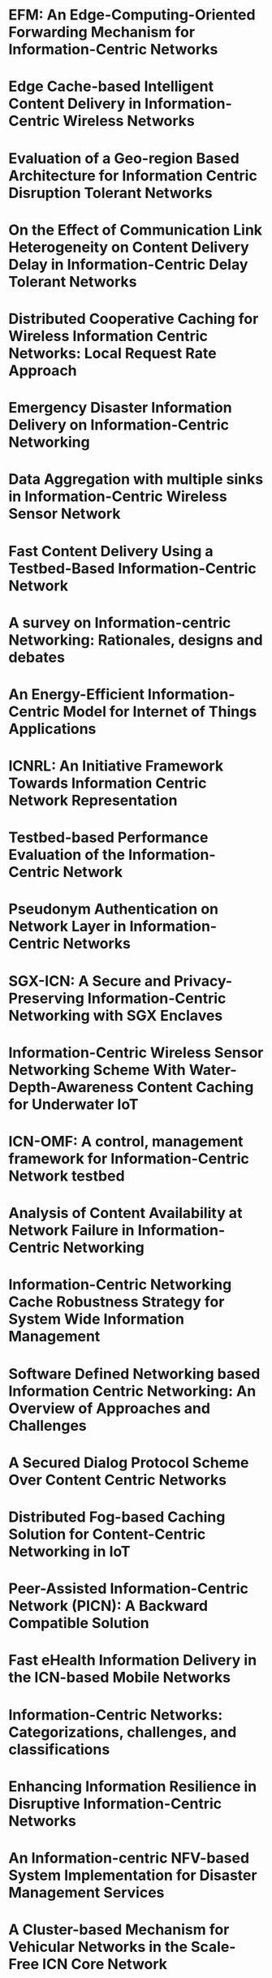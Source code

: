 * EFM: An Edge-Computing-Oriented Forwarding Mechanism for Information-Centric Networks
* Edge Cache-based Intelligent Content Delivery in Information-Centric Wireless Networks
* Evaluation of a Geo-region Based Architecture for Information Centric Disruption Tolerant Networks
* On the Effect of Communication Link Heterogeneity on Content Delivery Delay in Information-Centric Delay Tolerant Networks
* Distributed Cooperative Caching for Wireless Information Centric Networks: Local Request Rate Approach
* Emergency Disaster Information Delivery on Information-Centric Networking
* Data Aggregation with multiple sinks in Information-Centric Wireless Sensor Network
* Fast Content Delivery Using a Testbed-Based Information-Centric Network
* A survey on Information-centric Networking: Rationales, designs and debates
* An Energy-Efficient Information-Centric Model for Internet of Things Applications
* ICNRL: An Initiative Framework Towards Information Centric Network Representation
* Testbed-based Performance Evaluation of the Information-Centric Network
* Pseudonym Authentication on Network Layer in Information-Centric Networks
* SGX-ICN: A Secure and Privacy-Preserving Information-Centric Networking with SGX Enclaves
* Information-Centric Wireless Sensor Networking Scheme With Water-Depth-Awareness Content Caching for Underwater IoT
* ICN-OMF: A control, management framework for Information-Centric Network testbed
* Analysis of Content Availability at Network Failure in Information-Centric Networking
* Information-Centric Networking Cache Robustness Strategy for System Wide Information Management
* Software Defined Networking based Information Centric Networking: An Overview of Approaches and Challenges
* A Secured Dialog Protocol Scheme Over Content Centric Networks
* Distributed Fog-based Caching Solution for Content-Centric Networking in IoT
* Peer-Assisted Information-Centric Network (PICN): A Backward Compatible Solution
* Fast eHealth Information Delivery in the ICN-based Mobile Networks
* Information-Centric Networks: Categorizations, challenges, and classifications
* Enhancing Information Resilience in Disruptive Information-Centric Networks
* An Information-centric NFV-based System Implementation for Disaster Management Services
* A Cluster-based Mechanism for Vehicular Networks in the Scale-Free ICN Core Network
* Topology-based data dissemination approaches for large scale data centric networking architecture
* Propose of the dynamic route switching method in Information-Centric Networking-based wireless sensor network
* An information-centric multiple-source routing scheme for wireless sensor networks
* Age of Information Modeling and Optimization for Fast Information Dissemination in Vehicular Social Networks
* Application of Fault Management to Information-Centric Networking
* E-health application using network coding based caching for Information-centric networking (ICN)
* Content-Centric Community-Aware Mobile Social Network Routing Scheme
* An Efficient Congestion Control Model utilizing IoT wireless sensors in Information-Centric Networks
* Performance-based congestion control in information centric network
* Time Based Concave Cache Pricing for Information-centric Networks
* A state-of-the-art environment for research, design, evaluation, prototyping, and integration of dual-use advanced networking and network-centric information technologies
* A network virtualization framework for information centric data center networks
* Review on Network Function Virtualization in Information-Centric Networking
* LAC: Introducing latency-aware caching in Information-Centric Networks
* Improving network performance of healthcare services using Content-Centric Network model
* Hete_MESE: Multi-Dimensional Community Detection Algorithm Based on Multiplex Network Extraction and Seed Expansion for Heterogeneous Information Networks
* A Novel Forwarding and Caching Scheme for Information-Centric Software-Defined Networks
* HHR: hierarchical hybrid routing scheme for information-centric network
* X-centric positioning: A combination of device-centric and multi-rat network-centric positioning approaches in NGN
* Challenges of name resolution service for information centric networking toward IoT
* In-Network Data Aggregation for Information-Centric WSNs using Unsupervised Machine Learning Techniques
* Identity-based Secret Sharing Access Control Framework for Information-Centric Networking
* FCSS: Fog-Computing-based Content-Aware Filtering for Security Services in Information-Centric Social Networks
** 9350827
** 8606009
** 8685612
** 9842628
** 8940723
** 8690535
** 6799475
** 9478856
** 7188520
** 9807720
** 8605940
** 9289603
** 9063215
** 9350832
** 9351540
** 7057932
** 9269071
** 9084131
** 9493541
** 9853045
** 9700561
** 8100706
** 9621123
** 6839927
** 8306511
*** Information-Centric Networking (ICN) has attracted much attention as a promising future network design, which presents a paradigm shift from host-centric to content-centric. However, in edge computing scenarios, there is still no specific ICN forwarding mechanism to improve transmission performance. In this paper, we propose an edge-oriented forwarding mechanism...Show More
*** As mobile data traffic increases explosively, content delivery issue in the Internet is a growing concern. In order to fundamentally solve this problem, information-centric networking has recently been proposed and applied to wireless networks. However, the influence of edge caches and related decision schemes on the performance of content delivery is largely ignored in the...Show More
*** Information Centric Disruption Tolerant Networks (ICDTNs) have recently been proposed as a powerful approach to provide effective data and information sharing when existing communication infrastructures are degraded or destroyed. This paper explores using a hybrid approach for ICDTN construction using Named Data Networking (NDN) and DTN architectures that avoids the n...Show More
*** In recent years, it is expected that ICDTN (Information-Centric Delay/Disruption- Tolerant Net-working) incorporating the communication paradigm of Information-Centric Networks will be realized in an environment where communication links between nodes are intermittent, and its effectiveness has been actively investigated. To realize efficient content delivery in ICDTN...Show More
*** In present decade, new technologies emerging very fast which gives the facilities to both service providers and consumers. Smartphones and Tablets armed with abundant of storage capacity, fast processors speed and recent layer-2 technology, which permit the D2D communication that increases the performance of in-network wireless communication. These factors motivates to devise a new paradigm ...Show More
*** Information-Centric Networking (ICN) is attracting attention as a content distribution method against increasing network traffic. On the other hand, emergency information is required to be reliably transmitted even under network traffic congestions. This paper analyses network congestions of ICN. And we propose a new method that a router adds emergency ...Show More
*** Many studies have explored data aggregation in different network architectures. There are two critical methods in data aggregation: Directed Diffusion in flat networks, and Tree-Based Data Aggregation in hierarchical networks. However, each data aggregation method has problems in multiple-sink environments. In Directed Diffusion, even if one sink has already reinforced a high-qua...Show More
*** Key requirements for a better performance of multimedia applications typically include lower latency, improved security, faster content retrieval, and adjustability to the traffic load. However, the current Internet often fails to meet the requirements due to the drawbacks of the host-oriented communication architecture. Those drawbacks can be overcome by a well-recognized networking paradig...Show More
*** The basic function of the Internet is to delivery data (what) to serve the needs of all applications. IP names the attachment points (where) to facilitate ubiquitous interconnectivity as the current way to deliver data. The fundamental mismatch between data delivery and naming attachment points leads to a lot of challenges, e.g., mapping from data name to IP address, handling dynamics of underlyin...Show More
*** The Information-Centric Networking (ICN) is considered a network paradigm for the Internet of Things (IoT) applications. ICN works on data naming conventions and fits perfectly in distributed computing. LoRa has been adopted for long-range, interference-free communication for multiple IoT applications. We demonstrate that LoRa networks' energy consumption can be signi...Show More
*** The exponentially growing demand for computational resources prevents the Information Centric Networking (ICN) being deployed in practice due to the high dimensional sparse data computation. However, we argue that Network Representation Learning (NRL) can help to solve the problem by transforming the raw network information data into low-dimensional dense adjace...Show More
*** Proliferation of the Internet usage is rapidly increasing, and it is necessary to support the performance requirements for multimedia applications, including lower latency, improved security, faster content retrieval, and adjustability to the traffic load. Nevertheless, because the current Internet architecture is a host-oriented one, it often fails to support the necessary demands such as fast co...Show More
*** The current data-centric security architecture for the Information Centric Network (ICN) does not provide efficient user authentication mechanisms, thus causing undesirable issues such as interest flooding attacks (IFA). In order to address them, this paper proposes a pseudonym authentication scheme on network layer based on the system of identity-based cryptography (...Show More
*** As the next-generation network architecture, Information-Centric Networking (ICN) has emerged as a novel paradigm to cope with the increasing demand for content delivery on the Internet. In contrast to the conventional host-centric architectures, ICN focuses on content retrieval based on their name rather than their storage location. However, ICN is vulnerable to vari...Show More
*** The existing Underwater Internet of Things (UIoT) is based on the IP architecture, which is not conducive to the efficient storage and distribution of huge amounts of content generated in underwater. Actively pushing all content to users causes much unnecessary resource consumption in the UIoT. The information-centric networking (ICN) architecture opens new horizons up for these ...Show More
*** A publisher/subscriber model dominates today's Internet usage behavior instead of a location-based host access. Along with this stream, Information-Centric Network (ICN) is proposed for Future Internet Architecture to remedy the problems the current Internet is encountered. Although there are lots of research efforts on ICN, but still evaluation and validation of their proposals ...Show More
*** In recent years, ICN (Information-Centric Networking) has been under the spotlight as a network that mainly focuses on transmitted and received data rather than on the hosts that transmit and receive data. Generally, the communication networks such as ICNs are required to be robust against network failures caused by attacks and disasters. One of the metrics for ...Show More
*** This study focused on the data center overload and resource allocation imbalance problem during the task processing of System Wide Information Management (SWIM). The Information-Centric Networking (ICN) technology was adopted in the infrastructure level of SWIM. In order to guarantee the cache performance of ICN in SWIM, and reduce the impact of cache node failure on the [:...Show More
*** ICN (Information-Centric Networking) is a traditional networking approach which focuses on Internet design, while SDN (Software Defined Networking) is known as a speedy and flexible networking approach. Integrating these two approaches can solve different kinds of traditional networking problems. On the other hand, it may expose new challenges. In this pap...Show More
*** Internet architecture has transformed into a more complex form than it was about a decade back. Today the internet comprises multimedia information where services and web applications have started to shift their focus on content. In our perspective of communication systems, content-centric networking (CCN) proposes a new methodology. The use of cache memory at the network l...Show More
*** The development of micro electronic systems combined with the emergence of new information and communication technologies has allowed the integration of data collection, processing and transmitting functionalities in a single tiny device which is the wireless sensor. As a result, networks composed of these sensors offer a host of advantages over traditional networks, including [:...Show More
*** Information-centric networking (ICN) is a promising solution for most of Internet applications where the content represents the core of the application. However, the proposed solutions for the ICN architecture are associated with many complexities including pervasive caching in the Internet and incompatibility with legacy IP networks, so the deployment of ICN in real net...Show More
*** eHealth information should be delivered within a very short amount of time, in particular, in an emergency situation. eHealth content is delivered from a server upon receiving a request for the content via the network. The location of the content server may be far away from the content requester. In this case, the content delivery time can be large and therefore does not satisfy the co...Show More
*** Information-Centric Networking (ICN) emerges as a promising approach for content dissemination and retrieval with a number of advantages including efficient content delivery, better bandwidth utilization and improved mobility support. In past few years, several ICN architectures have been proposed offering different set of features and characteristics, which makes it difficult to...Show More
*** We argue that data communications in dynamic and potentially fragmented networks should not and cannot rely on network-centric resilience schemes, as is the case in today's networks, but should take advantage of techniques that focus on information-centric resilience. We make the case that management and control in disruptive environments should take advantage o...Show More
*** When disasters occur, they not only affect the human life. Therefore, communication in disaster management is very important. During the disaster recovery phase, the network infrastructure may be partially fragmented and mobile rescue operations may involve many teams with different roles which can dynamically change. Therefore, disaster management services require high flexibility both in t...Show More
*** The repetition of content requests happens frequently in the vehicular networks, and it is increasing depending on the vehicular density in a certain area. On the other hand, information-centric networking (ICN) is being used in the vehicular networks to fulfill the faster content communication requirements, reduce latency, and enhance the network capacity. Alth...Show More
*** Massive information flows are generated from interactive processing and visualizations. To efficiently support information transmission over the Internet, information centric architecture has been recently proposed. In this paper, we consider an information centric architecture, called the data centric networking architecture to provide communication...Show More
*** Many industries expect M2M services which collect a variety of data through sensor networks. However, in general, a sensor network is designed for applying a single service. On the other hand, ICN (Information-Centric Networking) is known as one of new generation networks. Applying ICN for sensor network, the sensor network platform to provide a vari...Show More
*** In wireless sensor networks, Information-Centric Networks (ICN) are used as the next generation network architecture to perform non-TCP/IP communications. Meanwhile, Disruption/Delay Tolerant Networks (DTN) architecture has solved the problem of unable to communicate caused by frequent interruptions, node mobility or lacking of energy by storing the requested da...Show More
*** Autonomous vehicles (AVs) with advanced communication, computing, and control capabilities will provide not only a convenient means of transportation but also an emerging platform for real-time social communications and networking. Thereby, it is crucial to enable timely exchange of information over the dynamic cyber-physical-social system enabled by the AVs. In this paper, we consider...Show More
*** Current approaches to Information-Centric Networking (ICN) facilitate the publication and retrieval of content in a network through a variety of discovery, caching and forwarding approaches, thus defining an equivalent of the data plane in the current Internet infrastructure. However, in contrast to the current Internet, ICN lacks a definition of the control plane for the m...Show More
*** Beginning with the recent availability of wireless medical sensor prototype and growing, the need for E-health care application record databases, we analyze the requirement of a unified communication framework in overcoming generation network. This paper proposes Information-centric networking based framework over WBAN as the primary enabler for E-health applications. If us...Show More
*** MSN (Mobile Social Network) enables nodes (mobile devices) to realize packet delivery by leveraging social relationships of mobile users. However, MSN has to adapt with the daily increasing content (e.g., video) requirement requested by mobile users. Based on the fact that ICN (Information-Centric Networking) supports mobility naturally, we propose an MSN content-centric...Show More
*** Congestion control is one of the essential keys to enhance network efficiency so that the network can perform well even in the case of packet drop. This problem is even more challenging in Information-Centric Networking (ICN), a typical Future Internet design, which employs the packet flooding policy for forwarding the information. To diminish the high traffic l...Show More
*** In the past years, huge data is passing through internet and this demands renovation to the TCP/IP networks. Information centric network is suggested to resolve limitation of address based communication in TCP/IP network. As one of ICN architecture, data transmission in Named Data Network (NDN) is performed by address based content pulling. To pull content, pack...Show More
*** To distribute contents through Information-centric networks (ICN) was proposed as an important future Internet architecture, in which contents was considered as the main part. In ICN, contents name are the routing locator for efficient contents distribution. Contents are dynamically cached in network routers of Internet service providers (ISPs), which is different from trad...Show More
*** There are a large number of major military modernization initiatives in place to employ a digitized, network-centric, information-dominant fighting force in the next century. The evolution of both military and commercial information systems from platform-centric to network-centric architectures necessitates the creation of cross-platform environments for d...Show More
*** In this poster we have proposed a novel network virtualization framework for information centric data center networks that decouples the control plane and data plane, where the fully distributed data plane is controlled and managed by a well-defined and centralized control plane. Exploiting some network virtualization notion, the proposed framework provides an easily ...Show More
*** Network function virtualization (NFV / VNF) and information-centric networking (ICN) are two trending technologies that have attracted expert's attention. NFV is a technique in which network functions (NF) are decoupling from commodity hardware to run on to create virtual communication services. The virtualized class nodes can bring several advantages such as reduce O...Show More
*** Latency-minimization is recognized as one of the pillars of 5G network architecture design. Information-Centric Networking (ICN) appears a promising candidate technology for building an agile communication model that reduces latency through in-network caching. However, no proposal has developed so far latency-aware cache management mechanisms for ICN. In the paper, we...Show More
*** Healthcare and hospital are the most complex service systems because healthcare records are distributed in various locations. The huge of data is used in the hospital for patients' treatment, which consume a lot of communication bandwidth. The dynamics circuit network (DCN) is one of the Future Internet applications that support the dedicated bandwidth network. However, this approach n...Show More
*** Most real-world information networks are heterogeneous, which contain multiple types of entities and relations between the entities. Large-scale and heterogeneity are the typical properties of heterogeneous information networks, and their community structures are often overlapping, complex, and diverse. The existing community detection algorithms without considering the abo...Show More
*** This paper integrates Software-Defined Networking (SDN) and Information -Centric Networking (ICN) framework to enable low latency-based stateful routing and caching management by leveraging a novel forwarding and caching strategy. The framework is implemented in a clean- slate environment that does not rely on the TCP/IP principle. It utilizes Pending Interest Tables (PIT) ...Show More
*** Publish/subscribe (pub/sub) paradigm is the main communication model for Information-Centric Network (ICN) proposals. A key issue for pub/sub system is how to route the content objects to the correct subscribers, and ICN is no exception. ICN network would be divided into core domain and many edge domains as today's internet does. HHR (Hierarchy Hybrid Routing scheme) is pre...Show More
*** Positioning, being one of the main factors shaping services that deliver information to users based on their location, has experienced huge advancements over the past years. Today, the combination of device-centric positioning approaches, such as GPS, and device-assisted approaches, such as Cell-Id and WiFi positioning technologies, has proved to be very popular among mobile platforms....Show More
*** Information-Centric Networking (ICN) has been recognized as a promising technology for the future Internet architecture. The primary communication object in ICN is the named data object (NDO) and its main goal is the efficient dissemination and retrieval of the NDOs in a global scale. In this regard, ICN can be a candidate architecture in IoT environment since IoT focuses on data...Show More
*** IoT applications are changing our daily lives. These innovative applications are supported by new communication technologies and protocols. Particularly, the information-centric network (ICN) paradigm is well suited for many IoT application scenarios that involve large-scale wireless sensor networks (WSNs). Even though the ICN approach can significantly reduce the networ...Show More
*** Information-centric networking (ICN) has played an increasingly important role in the next generation network design. However, to make better use of request-response communication mode in the ICN network, revoke user privileges more efficiently and protect user privacy more safely, an effective access control mechanism is needed. In this paper, we propose IBSS (identi...Show More
*** Social networks are very important social cyberspaces for people. Currently, information-centric networks (ICN) are the main trend of next-generation networks, which promote traditional social networks to information-centric social networks (IC-SN). Because of the complexity and openness of social networks, the filtering of security servi...Show More
